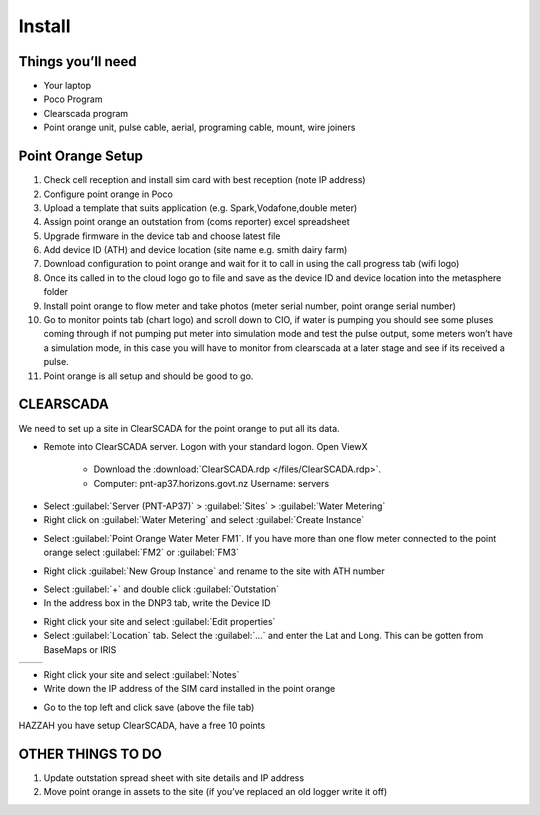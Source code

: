 =======
Install
=======

Things you’ll need
==================

•	Your laptop
•	Poco Program
•	Clearscada program
•	Point orange unit, pulse cable, aerial, programing cable, mount, wire joiners

Point Orange Setup
==================

1.	Check cell reception and install sim card with best reception (note IP address)
2.	Configure point orange in Poco
3.	Upload a template that suits application (e.g. Spark,Vodafone,double meter)
4.	Assign point orange an outstation from (coms reporter) excel spreadsheet
5.	Upgrade firmware in the device tab and choose latest file
6.	Add device ID (ATH) and device location (site name e.g. smith dairy farm)
7.	Download configuration to point orange and wait for it to call in using the call progress tab (wifi logo)
8.	Once its called in to the cloud logo go to file and save as the device ID and device location into the metasphere folder
9.	Install point orange to flow meter and take photos (meter serial number, point orange serial number)
10.	Go to monitor points tab (chart logo) and scroll down to CIO, if water is pumping you should see some pluses coming through if not pumping put meter into simulation mode and test the pulse output, some meters won’t have a simulation mode, in this case you will have to monitor from clearscada at a later stage and see if its received a pulse.
11.	Point orange is all setup and should be good to go.

CLEARSCADA
==========

We need to set up a site in ClearSCADA for the point orange to put all its data.

- Remote into ClearSCADA server. Logon with your standard logon. Open ViewX

    - Download the :download:`ClearSCADA.rdp </files/ClearSCADA.rdp>`.
    - Computer: pnt-ap37.horizons.govt.nz
      Username: servers

.. image:: /images/clearSCADA_rdp.PNG
   :target: ../_images/clearSCADA_rdp.PNG

- Select :guilabel:`Server (PNT-AP37)` > :guilabel:`Sites` > :guilabel:`Water Metering`
- Right click on :guilabel:`Water Metering` and select :guilabel:`Create Instance`

.. image:: /images/clearSCADA_instance.PNG
   :target: ../_images/clearSCADA_instance.PNG

- Select :guilabel:`Point Orange Water Meter FM1`. If you have more than one flow meter connected to the point orange select :guilabel:`FM2` or :guilabel:`FM3`

.. image:: /images/clearSCADA_template.PNG
   :target: ../_images/clearSCADA_template.PNG

- Right click :guilabel:`New Group Instance` and rename to the site with ATH number

.. image:: /images/clearSCADA_new.PNG
   :target: ../_images/clearSCADA_new.PNG

- Select :guilabel:`+` and double click :guilabel:`Outstation`
- In the address box in the DNP3 tab, write the Device ID

.. image:: /images/clearSCADA_deviceID.PNG
   :target: ../_images/clearSCADA_deviceID.PNG

- Right click your site and select :guilabel:`Edit properties`
- Select :guilabel:`Location` tab. Select the :guilabel:`...` and enter the Lat and Long. This can be gotten from BaseMaps or IRIS

+--------------------------------------------------+------------------------------------------------+
| .. image:: /images/clearSCADA_properties.PNG     | .. image::/images/clearSCADA_location.PNG      |
|    :target: ../_images/clearSCADA_properties.PNG |    :target: ../_images/clearSCADA_location.PNG |
+--------------------------------------------------+------------------------------------------------+

- Right click your site and select :guilabel:`Notes`
- Write down the IP address of the SIM card installed in the point orange

.. image:: /images/clearSCADA_notes.PNG
   :target: ../_images/clearSCADA_notes.PNG

- Go to the top left and click save (above the file tab)

.. image:: /images/clearSCADA_save.PNG
   :target: ../_images/clearSCADA_save.PNG

HAZZAH you have setup ClearSCADA, have a free 10 points

OTHER THINGS TO DO
==================

1.	Update outstation spread sheet with site details and IP address
2.	Move point orange in assets to the site (if you’ve replaced an old logger write it off)
